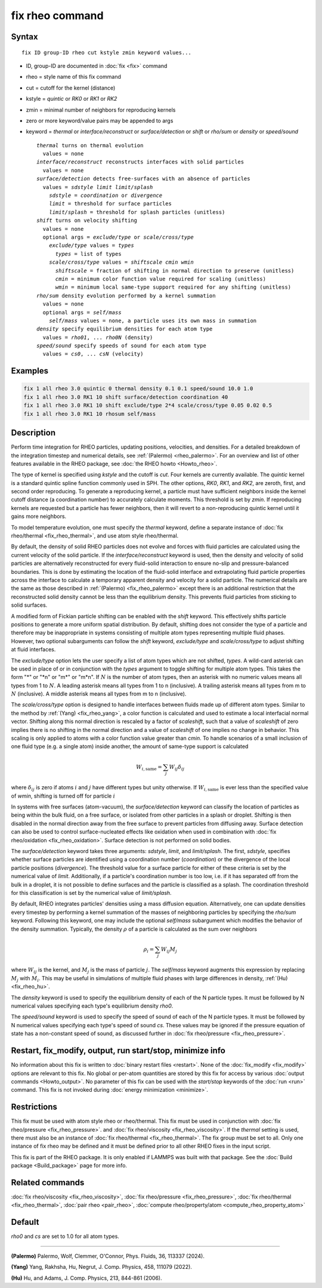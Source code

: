 .. index:: fix rheo

fix rheo command
================

Syntax
""""""

.. parsed-literal::

   fix ID group-ID rheo cut kstyle zmin keyword values...

* ID, group-ID are documented in :doc:`fix <fix>` command
* rheo = style name of this fix command
* cut = cutoff for the kernel (distance)
* kstyle = *quintic* or *RK0* or *RK1* or *RK2*
* zmin = minimal number of neighbors for reproducing kernels
* zero or more keyword/value pairs may be appended to args
* keyword = *thermal* or *interface/reconstruct* or *surface/detection* or *shift* or *rho/sum* or *density* or *speed/sound*

  .. parsed-literal::

       *thermal* turns on thermal evolution
         values = none
       *interface/reconstruct* reconstructs interfaces with solid particles
         values = none
       *surface/detection* detects free-surfaces with an absence of particles
         values = *sdstyle* *limit* *limit/splash*
           *sdstyle* = *coordination* or *divergence*
           *limit* = threshold for surface particles
           *limit/splash* = threshold for splash particles (unitless)
       *shift* turns on velocity shifting
         values = none
         optional args = *exclude/type* or *scale/cross/type*
           *exclude/type* values = *types*
             *types* = list of types
           *scale/cross/type* values = *shiftscale* *cmin* *wmin*
             *shiftscale* = fraction of shifting in normal direction to preserve (unitless)
             *cmin* = minimum color function value required for scaling (unitless)
             *wmin* = minimum local same-type support required for any shifting (unitless)
       *rho/sum* density evolution performed by a kernel summation
         values = none
         optional args = *self/mass*
           *self/mass* values = none, a particle uses its own mass in summation
       *density* specify equilibrium densities for each atom type
         values = *rho01*, ... *rho0N* (density)
       *speed/sound* specify speeds of sound for each atom type
         values = *cs0*, ... *csN* (velocity)

Examples
""""""""

.. code-block:: LAMMPS

   fix 1 all rheo 3.0 quintic 0 thermal density 0.1 0.1 speed/sound 10.0 1.0
   fix 1 all rheo 3.0 RK1 10 shift surface/detection coordination 40
   fix 1 all rheo 3.0 RK1 10 shift exclude/type 2*4 scale/cross/type 0.05 0.02 0.5
   fix 1 all rheo 3.0 RK1 10 rhosum self/mass

Description
"""""""""""

.. versionadded:: 29Aug2024

Perform time integration for RHEO particles, updating positions, velocities,
and densities. For a detailed breakdown of the integration timestep and
numerical details, see :ref:`(Palermo) <rheo_palermo>`. For an overview
and list of other features available in the RHEO package, see
:doc:`the RHEO howto <Howto_rheo>`.

The type of kernel is specified using *kstyle* and the cutoff is *cut*. Four
kernels are currently available. The *quintic* kernel is a standard quintic
spline function commonly used in SPH. The other options, *RK0*, *RK1*, and
*RK2*, are zeroth, first, and second order reproducing. To generate a
reproducing kernel, a particle must have sufficient neighbors inside the
kernel cutoff distance (a coordination number) to accurately calculate
moments. This threshold is set by *zmin*. If reproducing kernels are
requested but a particle has fewer neighbors, then it will revert to a
non-reproducing quintic kernel until it gains more neighbors.

To model temperature evolution, one must specify the *thermal* keyword,
define a separate instance of :doc:`fix rheo/thermal <fix_rheo_thermal>`,
and use atom style rheo/thermal.

By default, the density of solid RHEO particles does not evolve and forces
with fluid particles are calculated using the current velocity of the solid
particle. If the *interface/reconstruct* keyword is used, then the density
and velocity of solid particles are alternatively reconstructed for every
fluid-solid interaction to ensure no-slip and pressure-balanced boundaries.
This is done by estimating the location of the fluid-solid interface and
extrapolating fluid particle properties across the interface to calculate a
temporary apparent density and velocity for a solid particle. The numerical
details are the same as those described in
:ref:`(Palermo) <fix_rheo_palermo>` except there is an additional
restriction that the reconstructed solid density cannot be less than the
equilibrium density. This prevents fluid particles from sticking to solid
surfaces.

A modified form of Fickian particle shifting can be enabled with the
*shift* keyword. This effectively shifts particle positions to generate a
more uniform spatial distribution. By default, shifting does not consider the
type of a particle and therefore may be inappropriate in systems consisting
of multiple atom types representing multiple fluid phases. However, two
optional subarguments can follow the *shift* keyword, *exclude/type* and
*scale/cross/type* to adjust shifting at fluid interfaces.

The *exclude/type* option lets the user specify a list of atom types which
are not shifted, *types*. A wild-card asterisk can be used in place
of or in conjunction with the *types* argument to toggle shifting for
multiple atom types.  This takes the form "\*" or "\*n" or "m\*"
or "m\*n".  If :math:`N` is the number of atom types, then an asterisk with
no numeric values means all types from 1 to :math:`N`.  A leading asterisk
means all types from 1 to n (inclusive).  A trailing asterisk means all types
from m to :math:`N` (inclusive).  A middle asterisk means all types from m to n
(inclusive).

The *scale/cross/type* option is designed to handle interfaces between fluids
made up of different atom types. Similar to the method by
:ref:`(Yang) <fix_rheo_yang>`, a color function is calculated and used to
estimate a local interfacial normal vector. Shifting along this normal direction
is rescaled by a factor of *scaleshift*, such that a value of *scaleshift* of
zero implies there is no shifting in the normal direction and a value of
*scaleshift* of one implies no change in behavior. This scaling is only applied
to atoms with a color function value greater than *cmin*. To handle scenarios
of a small inclusion of one fluid type (e.g. a single atom) inside another,
the amount of same-type support is calculated

.. math::
   W_{i,\mathrm{same}} = \sum_{j} W_{ij} \delta_{ij}

where :math:`\delta_{ij}` is zero if atoms :math:`i` and :math:`j` have different
types but unity otherwise. If :math:`W_{i,\mathrm{same}}` is ever less than the
specified value of *wmin*, shifting is turned off for particle :math:`i`

In systems with free surfaces (atom-vacuum), the *surface/detection* keyword
can classify the location of particles as being within the bulk fluid, on a
free surface, or isolated from other particles in a splash or droplet.
Shifting is then disabled in the normal direction away from the free surface
to prevent particles from diffusing away. Surface detection can also be used
to control surface-nucleated effects like oxidation when used in combination
with :doc:`fix rheo/oxidation <fix_rheo_oxidation>`. Surface detection is not
performed on solid bodies.

The *surface/detection* keyword takes three arguments: *sdstyle*, *limit*,
and *limit/splash*. The first, *sdstyle*, specifies whether surface particles
are identified using a coordination number (*coordination*) or the divergence
of the local particle positions (*divergence*). The threshold value for a
surface particle for either of these criteria is set by the numerical value
of *limit*. Additionally, if a particle's coordination number is too low,
i.e. if it has separated off from the bulk in a droplet, it is not possible
to define surfaces and the particle is classified as a splash. The coordination
threshold for this classification is set by the numerical value of
*limit/splash*.

By default, RHEO integrates particles' densities using a mass diffusion
equation. Alternatively, one can update densities every timestep by performing
a kernel summation of the masses of neighboring particles by specifying the *rho/sum*
keyword. Following this keyword, one may include the optional *self/mass* subargument
which modifies the behavior of the density summation. Typically, the density
:math:`\rho` of a particle is calculated as the sum over neighbors

.. math::
   \rho_i = \sum_{j} W_{ij} M_j

where :math:`W_{ij}` is the kernel, and :math:`M_j` is the mass of particle :math:`j`.
The *self/mass* keyword augments this expression by replacing :math:`M_j` with
:math:`M_i`. This may be useful in simulations of multiple fluid phases with large
differences in density, :ref:`(Hu) <fix_rheo_hu>`.

The *density* keyword is used to specify the equilibrium density of each of the N
particle types. It must be followed by N numerical values specifying each type's
equilibrium density *rho0*.

The *speed/sound* keyword is used to specify the speed of sound of each of the
N particle types. It must be followed by N numerical values specifying each type's
speed of sound *cs*. These values may be ignored if the pressure equation of
state has a non-constant speed of sound, as discussed further in
:doc:`fix rheo/pressure <fix_rheo_pressure>`.

Restart, fix_modify, output, run start/stop, minimize info
"""""""""""""""""""""""""""""""""""""""""""""""""""""""""""

No information about this fix is written to :doc:`binary restart files <restart>`.
None of the :doc:`fix_modify <fix_modify>` options
are relevant to this fix.  No global or per-atom quantities are stored
by this fix for access by various :doc:`output commands <Howto_output>`.
No parameter of this fix can be used with the *start/stop* keywords of
the :doc:`run <run>` command.  This fix is not invoked during
:doc:`energy minimization <minimize>`.

Restrictions
""""""""""""

This fix must be used with atom style rheo or rheo/thermal. This fix must
be used in conjunction with :doc:`fix rheo/pressure <fix_rheo_pressure>`.
and :doc:`fix rheo/viscosity <fix_rheo_viscosity>`. If the *thermal* setting
is used, there must also be an instance of
:doc:`fix rheo/thermal <fix_rheo_thermal>`. The fix group must be set to all.
Only one instance of fix rheo may be defined and it  must be defined prior
to all other RHEO fixes in the input script.

This fix is part of the RHEO package.  It is only enabled if LAMMPS was built
with that package. See the :doc:`Build package <Build_package>` page for more info.

Related commands
""""""""""""""""

:doc:`fix rheo/viscosity <fix_rheo_viscosity>`,
:doc:`fix rheo/pressure <fix_rheo_pressure>`,
:doc:`fix rheo/thermal <fix_rheo_thermal>`,
:doc:`pair rheo <pair_rheo>`,
:doc:`compute rheo/property/atom <compute_rheo_property_atom>`

Default
"""""""

*rho0* and *cs* are set to 1.0 for all atom types.

----------

.. _rheo_palermo:

**(Palermo)** Palermo, Wolf, Clemmer, O'Connor, Phys. Fluids, 36, 113337 (2024).

.. _rheo_yang:

**(Yang)** Yang, Rakhsha, Hu, Negrut, J. Comp. Physics, 458, 111079 (2022).

.. _fix_rheo_hu:

**(Hu)** Hu, and Adams, J. Comp. Physics, 213, 844-861 (2006).
